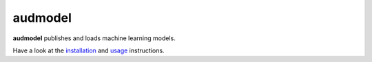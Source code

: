 ========
audmodel
========

|tests| |coverage| |docs| |python-versions| |license|

**audmodel** publishes and loads machine learning models.

Have a look at the installation_ and usage_ instructions.

.. _installation: https://audeering.github.io/audmodel/installation.html
.. _usage: https://audeering.github.io/audmodel/usage.html


.. badges images and links:
.. |tests| image:: https://github.com/audeering/audmodel/workflows/Test/badge.svg
    :target: https://github.com/audeering/audmodel/actions?query=workflow%3ATest
    :alt: Test status
.. |coverage| image:: https://codecov.io/gh/audeering/audmodel/branch/main/graph/badge.svg?token=drrULW8vEG
    :target: https://codecov.io/gh/audeering/audmodel/
    :alt: Code coverage
.. |docs| image:: https://img.shields.io/pypi/v/audmodel?label=docs
    :target: https://audeering.github.io/audmodel/
    :alt: Documentation
.. |license| image:: https://img.shields.io/badge/license-MIT-green.svg
    :target: https://github.com/audeering/audmodel/blob/main/LICENSE
    :alt: MIT license
.. |python-versions| image:: https://img.shields.io/pypi/pyversions/audmodel.svg
    :target: https://pypi.org/project/audmodel/
    :alt: Supported Python versions

